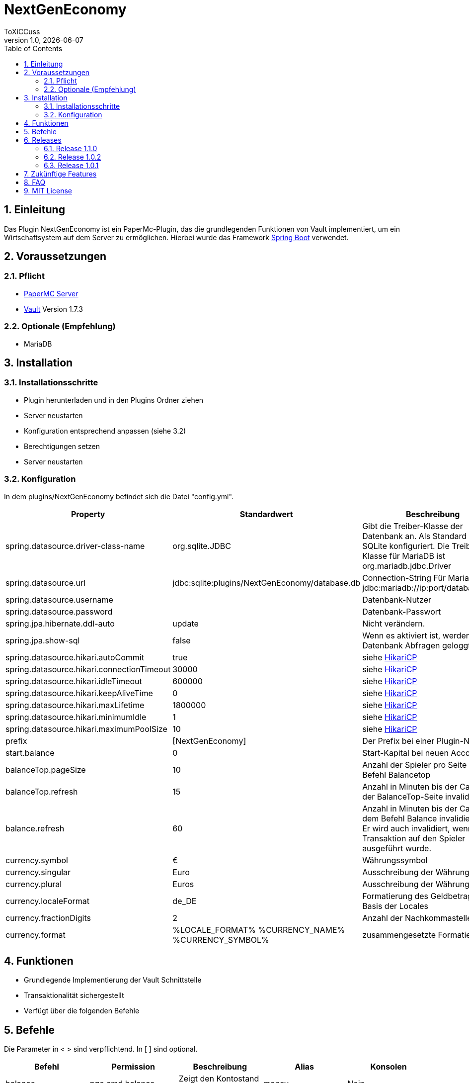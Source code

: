 = NextGenEconomy
ToXiCCuss
v1.0, {docdate}
:doctype: book
:toc: left
:toclevels: 3
:sectnums:
:sectnumlevels: 3
:imagesdir: img/
:table-caption!:
:listing-caption: Listing
:source-highlighter: pygments

toc::[Inhaltsverzeichnis]

== Einleitung
Das Plugin NextGenEconomy ist ein PaperMc-Plugin, das die grundlegenden Funktionen von Vault implementiert,
um ein Wirtschaftsystem auf dem Server zu ermöglichen. Hierbei wurde das Framework https://spring.io/projects/spring-boot/[Spring Boot] verwendet.

== Voraussetzungen
=== Pflicht

* https://papermc.io/downloads/paper[PaperMC Server]
* https://www.spigotmc.org/resources/vault.34315/[Vault] Version 1.7.3

=== Optionale (Empfehlung)

* MariaDB

== Installation

=== Installationsschritte

* Plugin herunterladen und in den Plugins Ordner ziehen
* Server neustarten
* Konfiguration entsprechend anpassen (siehe 3.2)
* Berechtigungen setzen
* Server neustarten

=== Konfiguration
In dem plugins/NextGenEconomy befindet sich die Datei "config.yml".

|===
|Property |Standardwert |Beschreibung

|spring.datasource.driver-class-name
|org.sqlite.JDBC
|Gibt die Treiber-Klasse der Datenbank an. Als Standard ist es für SQLite konfiguriert. Die Treiber-Klasse für MariaDB ist org.mariadb.jdbc.Driver

|spring.datasource.url
|jdbc:sqlite:plugins/NextGenEconomy/database.db
|Connection-String Für MariaDB jdbc:mariadb://ip:port/databaseName

|spring.datasource.username
|
|Datenbank-Nutzer

|spring.datasource.password
|
|Datenbank-Passwort

|spring.jpa.hibernate.ddl-auto
|update
|Nicht verändern.

|spring.jpa.show-sql
|false
|Wenn es aktiviert ist, werden die Datenbank Abfragen geloggt.

|spring.datasource.hikari.autoCommit
|true
|siehe https://github.com/brettwooldridge/HikariCP[HikariCP]

|spring.datasource.hikari.connectionTimeout
|30000
|siehe https://github.com/brettwooldridge/HikariCP[HikariCP]

|spring.datasource.hikari.idleTimeout
|600000
|siehe https://github.com/brettwooldridge/HikariCP[HikariCP]

|spring.datasource.hikari.keepAliveTime
|0
|siehe https://github.com/brettwooldridge/HikariCP[HikariCP]

|spring.datasource.hikari.maxLifetime
|1800000
|siehe https://github.com/brettwooldridge/HikariCP[HikariCP]

|spring.datasource.hikari.minimumIdle
|1
|siehe https://github.com/brettwooldridge/HikariCP[HikariCP]

|spring.datasource.hikari.maximumPoolSize
|10
|siehe https://github.com/brettwooldridge/HikariCP[HikariCP]

|prefix
|[NextGenEconomy]
|Der Prefix bei einer Plugin-Nachricht.

|start.balance
|0
|Start-Kapital bei neuen Accounts

|balanceTop.pageSize
|10
|Anzahl der Spieler pro Seite von dem Befehl Balancetop

|balanceTop.refresh
|15
|Anzahl in Minuten bis der Cache von der BalanceTop-Seite invalidiert wird

|balance.refresh
|60
|Anzahl in Minuten bis der Cache von dem Befehl Balance invalidiert wird. Er wird auch invalidiert, wenn eine Transaktion auf den Spieler ausgeführt wurde.

|currency.symbol
|€
|Währungssymbol

|currency.singular
|Euro
|Ausschreibung der Währung Singular

|currency.plural
|Euros
|Ausschreibung der Währung Plural

|currency.localeFormat
|de_DE
|Formatierung des Geldbetrags auf Basis der Locales

|currency.fractionDigits
|2
|Anzahl der Nachkommastellen

|currency.format
|%LOCALE_FORMAT% %CURRENCY_NAME% %CURRENCY_SYMBOL%
|zusammengesetzte Formatierung


|===


== Funktionen
* Grundlegende Implementierung der Vault Schnittstelle
* Transaktionalität sichergestellt
* Verfügt über die folgenden Befehle

== Befehle

Die Parameter in < > sind verpflichtend. In [ ] sind optional.

|===
|Befehl |Permission |Beschreibung|Alias|Konsolen

|balance
|nge.cmd.balance
|Zeigt den Kontostand des Anwenders
|money
|Nein

|balance [Spieler]
|nge.cmd.balance.other
|Zeigt den Kontostand des Spielers an
|money
|Nein

|balancetop
|nge.cmd.balancetop
|Zeigt die erste Toplist-Seite
|
|Nein

|balancetop <Seite>
|nge.cmd.balancetop
|Zeigt die Seite <Seite>, welche als Parameter übergeben wurde
|
|Nein

|pay <Spieler> <Betrag>
|nge.cmd.pay
|Der Spieler zahlt den Betrag <Betrag> an den Spieler <Spieler>
|
|Nein

|eco <give oder take oder set> <Spieler> <Betrag>
|nge.cmd.eco
|Administrative Manipulation des Kontostands eines Spielers <Spieler>. <Betrag> ist der Betrag,der <take> Abziehen, <give> hinzufügen und <set> festsetzen wird.
|
|Ja


|===


== Releases

=== Release 1.1.0
* Autocompleter
* Refactoring

=== Release 1.0.2
* Logging optimized

=== Release 1.0.1
* Better Logging Transaction Errors

== Zukünftige Features
* Bankensupport
* EconomyApi
* Multi-Währungssupport mit Apis

== FAQ

== MIT License

Copyright (c) 2023 Robert Stenzhorn

Permission is hereby granted, free of charge, to any person obtaining a copy
of this software and associated documentation files (the "Software"), to deal
in the Software without restriction, including without limitation the rights
to use, copy, modify, merge, publish, distribute, sublicense, and/or sell
copies of the Software, and to permit persons to whom the Software is
furnished to do so, subject to the following conditions:

The above copyright notice and this permission notice shall be included in all
copies or substantial portions of the Software.

THE SOFTWARE IS PROVIDED "AS IS", WITHOUT WARRANTY OF ANY KIND, EXPRESS OR
IMPLIED, INCLUDING BUT NOT LIMITED TO THE WARRANTIES OF MERCHANTABILITY,
FITNESS FOR A PARTICULAR PURPOSE AND NONINFRINGEMENT. IN NO EVENT SHALL THE
AUTHORS OR COPYRIGHT HOLDERS BE LIABLE FOR ANY CLAIM, DAMAGES OR OTHER
LIABILITY, WHETHER IN AN ACTION OF CONTRACT, TORT OR OTHERWISE, ARISING FROM,
OUT OF OR IN CONNECTION WITH THE SOFTWARE OR THE USE OR OTHER DEALINGS IN THE
SOFTWARE.
